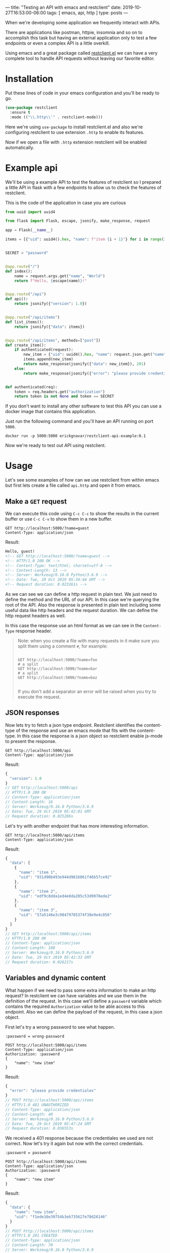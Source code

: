 ---
title: "Testing an API with emacs and restclient"
date: 2019-10-27T16:53:00-06:00
tags: [ emacs, api, http ]
type: posts
---

When we're developing some application we frequently interact with APIs.

There are applications like postman, httpie, insomnia and so on to accomplish this task but having an external application only to test a few endpoints or even a complex API is a little overkill.

Using emacs and a great package called [[https://github.com/pashky/restclient.el][restclient.el]] we can have a very complete tool to handle API requests without leaving our favorite editor.

* Installation

Put these lines of code in your emacs configuration and you'll be ready to go.

#+BEGIN_SRC emacs-lisp
  (use-package restclient
    :ensure t
    :mode (("\\.http\\'" . restclient-mode)))
#+END_SRC

Here we're using =use-package= to install restclient.el and also we're configuring restclient to use extension =.http= to enable its features.

Now if we open a file with =.http= extension restclient will be enabled automatically.

* Example api

We'll be using a example API to test the features of restclient so I prepared a little API in flask with a few endpoints to allow us to check the features of restclient.

This is the code of the application in case you are curious

#+BEGIN_SRC python
  from uuid import uuid4

  from flask import Flask, escape, jsonify, make_response, request

  app = Flask(__name__)

  items = [{"uid": uuid4().hex, "name": f"item {i + 1}"} for i in range(3)]


  SECRET = "password"


  @app.route("/")
  def index():
      name = request.args.get("name", "World")
      return f"Hello, {escape(name)}!"


  @app.route("/api")
  def api():
      return jsonify({"version": 1.0})


  @app.route("/api/items")
  def list_items():
      return jsonify({"data": items})


  @app.route("/api/items", methods=["post"])
  def create_item():
      if authenticated(request):
          new_item = {"uid": uuid4().hex, "name": request.json.get("name")}
          items.append(new_item)
          return make_response(jsonify({"data": new_item}), 201)
      else:
          return make_response(jsonify({"error": "please provide credentiales"}), 401)


  def authenticated(req):
      token = req.headers.get("authorization")
      return token is not None and token == SECRET
#+END_SRC

If you don't want to install any other software to test this API you can use a docker image that contains this application.

Just run the following command and you'll have an API running on port =5000=.

#+BEGIN_SRC shell
  docker run -p 5000:5000 erickgnavar/restclient-api-example:0.1
#+END_SRC

Now we're ready to test out API using restclient.

* Usage

Let's see some examples of how can we use restclient from within emacs but first lets create a file called =api.http= and open it from emacs.

** Make a =GET= request

We can execute this code using =C-c C-c= to show the results in the current buffer or use =C-c C-v= to show them in a new buffer.

#+BEGIN_SRC restclient
  GET http://localhost:5000/?name=guest
  Content-Type: application/json
#+END_SRC

Result:

#+BEGIN_SRC html
Hello, guest!
<!-- GET http://localhost:5000/?name=guest -->
<!-- HTTP/1.0 200 OK -->
<!-- Content-Type: text/html; charset=utf-8 -->
<!-- Content-Length: 13 -->
<!-- Server: Werkzeug/0.16.0 Python/3.6.9 -->
<!-- Date: Tue, 29 Oct 2019 05:34:44 GMT -->
<!-- Request duration: 0.023261s -->
#+END_SRC

As we can see we can define a http request in plain text. We just need to define the method and the URL of our API. In this case we're querying the root of the API. Also the response is presented in plain text including some useful data like http headers and the request duration. We can define the http request headers as well.

In this case the response use an html format as we can see in the =Content-Type= response header.

#+BEGIN_QUOTE
Note: when you create a file with many requests in it make sure you split them using a comment =#=, for example:

#+BEGIN_SRC restclient

  GET http://localhost:5000/?name=foo
  # a split
  GET http://localhost:5000/?name=bar
  # a split
  GET http://localhost:5000/?name=baz

#+END_SRC

If you don't add a separator an error will be raised when you try to execute the request.
#+END_QUOTE

** JSON responses

Now lets try to fetch a json type endpoint. Restclient identifies the content-type of the response and use an emacs mode that fits with the content-type. In this case the response is a json object so restclient enable js-mode to present the response.

#+BEGIN_SRC restclient
  GET http://localhost:5000/api
  Content-Type: application/json
#+END_SRC

Result:

#+BEGIN_SRC js
{
  "version": 1.0
}
// GET http://localhost:5000/api
// HTTP/1.0 200 OK
// Content-Type: application/json
// Content-Length: 16
// Server: Werkzeug/0.16.0 Python/3.6.9
// Date: Tue, 29 Oct 2019 05:42:01 GMT
// Request duration: 0.025286s
#+END_SRC

Let's try with another endpoint that has more interesting information.

#+BEGIN_SRC restclient
  GET http://localhost:5000/api/items
  Content-Type: application/json
#+END_SRC

Result:

#+BEGIN_SRC js
{
  "data": [
    {
      "name": "item 1",
      "uid": "931d90b493e944d9816061f46b57ce92"
    },
    {
      "name": "item 2",
      "uid": "edf9c8dda1ed4e8da205c53d9978ede2"
    },
    {
      "name": "item 3",
      "uid": "57a5146e3c98479785374f38e9e4c056"
    }
  ]
}
// GET http://localhost:5000/api/items
// HTTP/1.0 200 OK
// Content-Type: application/json
// Content-Length: 188
// Server: Werkzeug/0.16.0 Python/3.6.9
// Date: Tue, 29 Oct 2019 05:42:33 GMT
// Request duration: 0.026217s
#+END_SRC

** Variables and dynamic content

What happen if we need to pass some extra information to make an http request? In restclient we can have variables and we use them in the definition of the request. In this case we'll define a =password= variable which contains the required =Authorization= value to be able access to this endpoint. Also we can define the payload of the request, in this case a json object.

First let's try a wrong password to see what happen.

#+BEGIN_SRC restclient
  :password = wrong-password

  POST http://localhost:5000/api/items
  Content-Type: application/json
  Authorization: :password
  {
      "name": "new item"
  }
#+END_SRC

Result:

#+BEGIN_SRC js
{
  "error": "please provide credentiales"
}
// POST http://localhost:5000/api/items
// HTTP/1.0 401 UNAUTHORIZED
// Content-Type: application/json
// Content-Length: 40
// Server: Werkzeug/0.16.0 Python/3.6.9
// Date: Tue, 29 Oct 2019 05:47:24 GMT
// Request duration: 0.036553s
#+END_SRC

We received a 401 response because the credentiales we used are not correct. Now let's try it again but now with the correct credentials.

#+BEGIN_SRC restclient
  :password = password

  POST http://localhost:5000/api/items
  Content-Type: application/json
  Authorization: :password
  {
      "name": "new item"
  }
#+END_SRC

Result:

#+BEGIN_SRC js
{
  "data": {
    "name": "new item",
    "uid": "f1ede16e39754b3eb735627e78d26146"
  }
}
// POST http://localhost:5000/api/items
// HTTP/1.0 201 CREATED
// Content-Type: application/json
// Content-Length: 70
// Server: Werkzeug/0.16.0 Python/3.6.9
// Date: Tue, 29 Oct 2019 05:48:15 GMT
// Request duration: 0.034962s
#+END_SRC

As we can see the request was made successfully. Variables in restclient are evaluated at the time the request is made so we can define a variable and use it in as many requests as we want. This is useful when we're working with APIs that need some authentication to allow us to access to their endpoints. We can request a token then save it and use it for the rest of the request we've defined in our file.

* Other useful features

** Convert request to curl format

If we need to pass a request with its data to some friend who doesn't use emacs we can pass the request definition(it's just plain text after all) but we can also generate a =curl= command so it's going to be easy for anyone to test the request.

We can use =C-c C-u= from within out request to generate a =curl= command. After we execute this keybinding the =curl= command will be copied to the clipboard.

If we use this in our previous example we'll get the following =curl= command:

#+BEGIN_SRC shell
  curl -i -H Authorization\:\ password -H Content-Type\:\ application/json -XPOST http\://localhost\:5000/api/items -d \{'
  '\ \ \ \ \"name\"\:\ \"new\ item\"'
  '\}
#+END_SRC

Now we can paste this in a terminal and the request will be made.

** Navigate through the available requests

From the same author we have =restclient-helm= this package allow us to jump easily to a specific request using the combination =C-c C-g=. This is useful if we are working with an extensive API and we want to find some request quickly.

This package use =helm= to present the available options and when we chose one the cursor will jump to the selection.

** Formatting payload

If we are using json as the request body we'll need to have it formatted in some way. We can use =json-mode= for accomplish this.

Now our installation code will be:

#+BEGIN_SRC emacs-lisp
  (use-package json-mode
    :ensure t)

  (use-package restclient
    :ensure t
    :defer t
    :mode (("\\.http\\'" . restclient-mode))
    :bind (:map restclient-mode-map
                ("C-c C-f" . json-mode-beautify)))
#+END_SRC

We're adding a new keybinding to =restclient-mode-map= so we can use =C-c C-f= to format the request body.

* Conclusion

Having our requests defined in plain text allow us to use it even as documentation and we don't depend of some external app that use a custom format to store these requests. We can freely pass this =.http= file to anyone and they will be able to read it and understanding it without the need to install an application.
